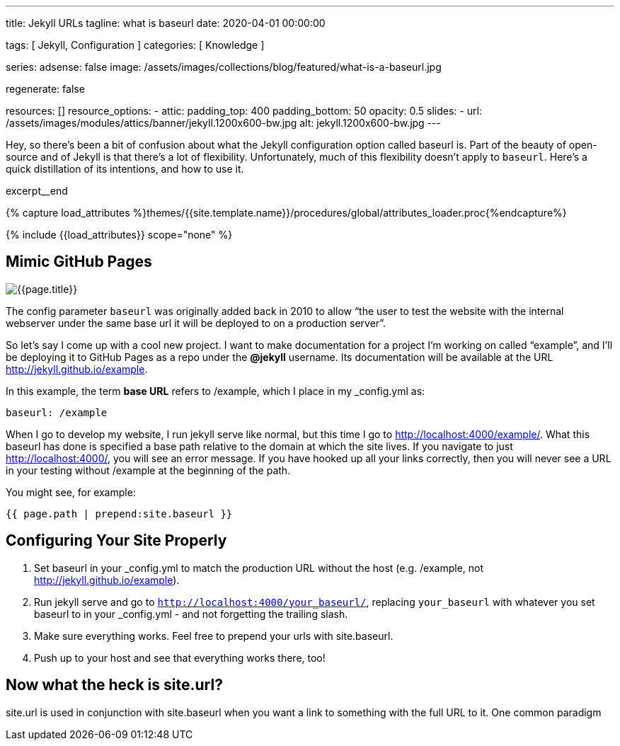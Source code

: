 ---
title:                                  Jekyll URLs
tagline:                                what is baseurl
date:                                   2020-04-01 00:00:00

tags:                                   [ Jekyll, Configuration ]
categories:                             [ Knowledge ]

series:
adsense:                                false
image:                                  /assets/images/collections/blog/featured/what-is-a-baseurl.jpg

regenerate:                             false

resources:                              []
resource_options:
  - attic:
      padding_top:                      400
      padding_bottom:                   50
      opacity:                          0.5
      slides:
        - url:                          /assets/images/modules/attics/banner/jekyll.1200x600-bw.jpg
          alt:                          jekyll.1200x600-bw.jpg
---

// Page Initializer
// =============================================================================
// Enable the Liquid Preprocessor
:page-liquid:

// Set (local) page attributes here
// -----------------------------------------------------------------------------
// :page--attr:                         <attr-value>
:page-imagesdir: {{page.images.dir}}
:wikipedia-article:                     https://en.wikipedia.org/wiki/Geography_of_Minneapolis

// Place an excerpt at the most top position
// -----------------------------------------------------------------------------
Hey, so there’s been a bit of confusion about what the Jekyll configuration
option called baseurl is. Part of the beauty of open-source and of Jekyll is
that there’s a lot of flexibility. Unfortunately, much of this flexibility
doesn’t apply to `baseurl`. Here’s a quick distillation of its intentions,
and how to use it.

[role="clearfix mb-3"]
excerpt__end

//  Load Liquid procedures
// -----------------------------------------------------------------------------
{% capture load_attributes %}themes/{{site.template.name}}/procedures/global/attributes_loader.proc{%endcapture%}

// Load page attributes
// -----------------------------------------------------------------------------
{% include {{load_attributes}} scope="none" %}


// Page content
// ~~~~~~~~~~~~~~~~~~~~~~~~~~~~~~~~~~~~~~~~~~~~~~~~~~~~~~~~~~~~~~~~~~~~~~~~~~~~~

// Include sub-documents
// -----------------------------------------------------------------------------

[[readmore]]
== Mimic GitHub Pages

[role="mb-3"]
image::{{page.image}}[{{page.title}}]

// See: link:{parker-blog}[Parker Moore, window="_blank"]

The config parameter `baseurl` was originally added back in 2010 to allow
“the user to test the website with the internal webserver under the same
base url it will be deployed to on a production server”.

So let’s say I come up with a cool new project. I want to make documentation
for a project I’m working on called “example”, and I’ll be deploying it to
GitHub Pages as a repo under the *@jekyll* username. Its documentation will
be available at the URL http://jekyll.github.io/example.

In this example, the term *base URL* refers to /example, which I place in
my _config.yml as:

[source, yaml]
----
baseurl: /example
----

When I go to develop my website, I run jekyll serve like normal, but this
time I go to http://localhost:4000/example/. What this baseurl has done is
specified a base path relative to the domain at which the site lives. If you
navigate to just http://localhost:4000/, you will see an error message. If
you have hooked up all your links correctly, then you will never see a URL
in your testing without /example at the beginning of the path.

You might see, for example:

[source, smarty]
----
{{ page.path | prepend:site.baseurl }}
----


== Configuring Your Site Properly

. Set baseurl in your _config.yml to match the production URL without
the host (e.g. /example, not http://jekyll.github.io/example).

. Run jekyll serve and go to `http://localhost:4000/your_baseurl/`, replacing
`your_baseurl` with whatever you set baseurl to in your _config.yml - and not
forgetting the trailing slash.

. Make sure everything works. Feel free to prepend your urls with site.baseurl.
. Push up to your host and see that everything works there, too!

== Now what the heck is site.url?

site.url is used in conjunction with site.baseurl when you want a link to
something with the full URL to it. One common paradigm
